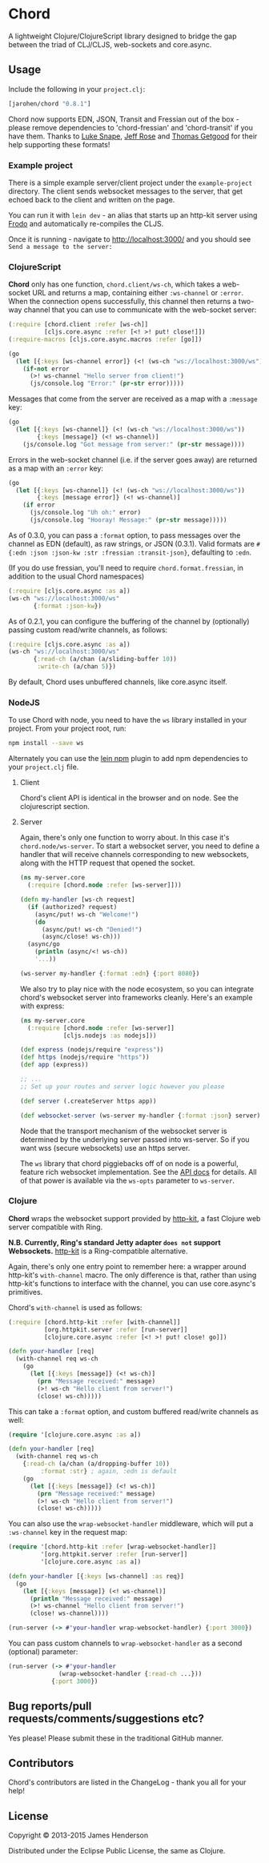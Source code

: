 * Chord

A lightweight Clojure/ClojureScript library designed to bridge the gap
between the triad of CLJ/CLJS, web-sockets and core.async.

** Usage

Include the following in your =project.clj=:

#+BEGIN_SRC clojure
  [jarohen/chord "0.8.1"]
#+END_SRC

Chord now supports EDN, JSON, Transit and Fressian out of the box -
please remove dependencies to 'chord-fressian' and 'chord-transit' if
you have them. Thanks to [[https://github.com/lsnape][Luke Snape]], [[https://github.com/rosejn][Jeff Rose]] and [[https://github.com/tgetgood][Thomas Getgood]] for
their help supporting these formats!

*** Example project

There is a simple example server/client project under the
=example-project= directory. The client sends websocket messages to
the server, that get echoed back to the client and written on the
page.

You can run it with =lein dev= - an alias that starts up an http-kit
server using [[https://github.com/james-henderson/lein-frodo][Frodo]] and automatically re-compiles the CLJS.

Once it is running - navigate to [[http://localhost:3000/]] and you should see =Send a message to the server:=

*** ClojureScript

*Chord* only has one function, =chord.client/ws-ch=, which takes a
web-socket URL and returns a map, containing either =:ws-channel= or
=:error=. When the connection opens successfully, this channel then
returns a two-way channel that you can use to communicate with the
web-socket server:

#+BEGIN_SRC clojure
  (:require [chord.client :refer [ws-ch]]
            [cljs.core.async :refer [<! >! put! close!]])
  (:require-macros [cljs.core.async.macros :refer [go]])

  (go
    (let [{:keys [ws-channel error]} (<! (ws-ch "ws://localhost:3000/ws"))]
      (if-not error
        (>! ws-channel "Hello server from client!")
        (js/console.log "Error:" (pr-str error)))))
#+END_SRC

Messages that come from the server are received as a map with a
=:message= key:

#+BEGIN_SRC clojure
  (go
    (let [{:keys [ws-channel]} (<! (ws-ch "ws://localhost:3000/ws"))
          {:keys [message]} (<! ws-channel)]
      (js/console.log "Got message from server:" (pr-str message))))
#+END_SRC

Errors in the web-socket channel (i.e. if the server goes away) are
returned as a map with an =:error= key:

#+BEGIN_SRC clojure
  (go
    (let [{:keys [ws-channel]} (<! (ws-ch "ws://localhost:3000/ws"))
          {:keys [message error]} (<! ws-channel)]
      (if error
        (js/console.log "Uh oh:" error)
        (js/console.log "Hooray! Message:" (pr-str message)))))
#+END_SRC

As of 0.3.0, you can pass a =:format= option, to pass messages over
the channel as EDN (default), as raw strings, or JSON (0.3.1). Valid
formats are =#{:edn :json :json-kw :str :fressian :transit-json}=,
defaulting to =:edn=.

(If you do use fressian, you'll need to require =chord.format.fressian=,
in addition to the usual Chord namespaces)

#+BEGIN_SRC clojure
  (:require [cljs.core.async :as a])
  (ws-ch "ws://localhost:3000/ws"
         {:format :json-kw})
#+END_SRC

As of 0.2.1, you can configure the buffering of the channel by
(optionally) passing custom read/write channels, as follows:

#+BEGIN_SRC clojure
  (:require [cljs.core.async :as a])
  (ws-ch "ws://localhost:3000/ws"
         {:read-ch (a/chan (a/sliding-buffer 10))
          :write-ch (a/chan 5)})
#+END_SRC

By default, Chord uses unbuffered channels, like core.async itself.

*** NodeJS
    To use Chord with node, you need to have the =ws= library installed in your
    project. From your project root, run:

    #+BEGIN_SRC sh
      npm install --save ws
    #+END_SRC

    Alternately you can use the [[https://github.com/RyanMcG/lein-npm][lein npm]] plugin to add npm dependencies to your
    =project.clj= file.

**** Client
     Chord's client API is identical in the browser and on node. See the
     clojurescript section.

**** Server
     Again, there's only one function to worry about. In this case it's
     =chord.node/ws-server=. To start a websocket server, you need to define a
     handler that will receive channels corresponding to new websockets, along
     with the HTTP request that opened the socket.

     #+BEGIN_SRC clojure
       (ns my-server.core
         (:require [chord.node :refer [ws-server]]))

       (defn my-handler [ws-ch request]
         (if (authorized? request)
           (async/put! ws-ch "Welcome!")
           (do
             (async/put! ws-ch "Denied!")
             (async/close! ws-ch)))
         (async/go
           (println (async/<! ws-ch))
           '...))

       (ws-server my-handler {:format :edn} {:port 8080})
     #+END_SRC

     We also try to play nice with the node ecosystem, so you can integrate
     chord's websocket server into frameworks cleanly. Here's an example with
     express:

     #+BEGIN_SRC clojure
       (ns my-server.core
         (:require [chord.node :refer [ws-server]]
                   [cljs.nodejs :as nodejs]))

       (def express (nodejs/require "express"))
       (def https (nodejs/require "https"))
       (def app (express))

       ;; ...
       ;; Set up your routes and server logic however you please

       (def server (.createServer https app))

       (def websocket-server (ws-server my-handler {:format :json} server))
     #+END_SRC

     Node that the transport mechanism of the websocket server is determined by
     the underlying server passed into ws-server. So if you want wss (secure
     websockets) use an https server.

     The =ws= library that chord piggiebacks off of on node is a powerful,
     feature rich websocket implementation. See the [[https://github.com/websockets/ws/blob/master/doc/ws.md][API docs]] for details. All of
     that power is available via the =ws-opts= parameter to =ws-server=.
*** Clojure

*Chord* wraps the websocket support provided by [[http://http-kit.org/index.html][http-kit]], a fast
Clojure web server compatible with Ring.

*N.B. Currently, Ring's standard Jetty adapter ~does not~ support
Websockets.*  [[http://http-kit.org/index.html][http-kit]] is a Ring-compatible alternative.

Again, there's only one entry point to remember here: a wrapper around
http-kit's =with-channel= macro. The only difference is that, rather
than using http-kit's functions to interface with the channel, you can
use core.async's primitives.

Chord's =with-channel= is used as follows:

#+BEGIN_SRC clojure
  (:require [chord.http-kit :refer [with-channel]]
            [org.httpkit.server :refer [run-server]]
            [clojure.core.async :refer [<! >! put! close! go]])

  (defn your-handler [req]
    (with-channel req ws-ch
      (go
        (let [{:keys [message]} (<! ws-ch)]
          (prn "Message received:" message)
          (>! ws-ch "Hello client from server!")
          (close! ws-ch)))))
#+END_SRC

This can take a =:format= option, and custom buffered read/write
channels as well:

#+BEGIN_SRC clojure
  (require '[clojure.core.async :as a])

  (defn your-handler [req]
    (with-channel req ws-ch
      {:read-ch (a/chan (a/dropping-buffer 10))
           :format :str} ; again, :edn is default
      (go
        (let [{:keys [message]} (<! ws-ch)]
          (prn "Message received:" message)
          (>! ws-ch "Hello client from server!")
          (close! ws-ch)))))
#+END_SRC

You can also use the =wrap-websocket-handler= middleware, which will
put a =:ws-channel= key in the request map:

#+BEGIN_SRC clojure
  (require '[chord.http-kit :refer [wrap-websocket-handler]]
           '[org.httpkit.server :refer [run-server]]
           '[clojure.core.async :as a])

  (defn your-handler [{:keys [ws-channel] :as req}]
    (go
      (let [{:keys [message]} (<! ws-channel)]
        (println "Message received:" message)
        (>! ws-channel "Hello client from server!")
        (close! ws-channel))))

  (run-server (-> #'your-handler wrap-websocket-handler) {:port 3000})
#+END_SRC

You can pass custom channels to =wrap-websocket-handler= as a second
(optional) parameter:

#+BEGIN_SRC clojure
  (run-server (-> #'your-handler
                (wrap-websocket-handler {:read-ch ...}))
              {:port 3000})
#+END_SRC

** Bug reports/pull requests/comments/suggestions etc?

Yes please! Please submit these in the traditional GitHub manner.

** Contributors

Chord's contributors are listed in the ChangeLog - thank you all for
your help!

** License

Copyright © 2013-2015 James Henderson

Distributed under the Eclipse Public License, the same as Clojure.

